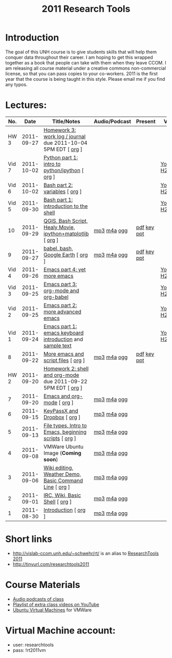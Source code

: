 #+STARTUP: showall
#+TITLE: 2011 Research Tools
#+OPTIONS:   H:3 num:nil toc:nil \n:nil @:t ::t |:t ^:t -:t f:t *:t <:t
#+OPTIONS:   TeX:nil LaTeX:nil skip:t d:nil todo:t pri:nil tags:not-in-toc

* Introduction

The goal of this UNH course is to
give students skills that will help them conquer data throughout their
career.  I am hoping to get this wrapped together as a book that
people can take with them when they leave CCOM.  I am releasing all
course material under a creative commons non-commercial license, so
that you can pass copies to your co-workers.  2011 is the first year
that the course is being taught in this style.  Please email me if you
find any typos.

* Lectures:

#+ATTR_HTML: border="1" rules="all" frame="all"
|   No. |       Date | Title/Notes                                                   | Audio/Podcast | Present     | Video        |
|-------+------------+---------------------------------------------------------------+---------------+-------------+--------------|
|  HW 3 | 2011-09-27 | [[http://vislab-ccom.unh.edu/~schwehr/Classes/2011/esci895-researchtools/hw/hw-3-work-log.html][Homework 3: work log / journal]] due 2011-10-04 5PM EDT [ [[http://vislab-ccom.unh.edu/~schwehr/Classes/2011/esci895-researchtools/hw/hw-3-work-log.org][org]] ] |               |             |              |
| Vid 7 | 2011-10-02 | [[http://www.youtube.com/watch?v%3Dv_3NjQB3q-Q][Python part 1: intro to python/ipython]] [ [[http://vislab-ccom.unh.edu/~schwehr/Classes/2011/esci895-researchtools/video/video-7-ipython-1-intro.org][org]] ]                |               |             | [[http://www.youtube.com/watch?v%3Dv_3NjQB3q-Q][YouTube]] [[http://vislab-ccom.unh.edu/~schwehr/Classes/2011/esci895-researchtools/video/video-7-ipython-1-intro.mov][H264]] |
| Vid 6 | 2011-10-02 | [[http://youtu.be/BgPCGecN3FI][Bash part 2: variables]] [ [[http://vislab-ccom.unh.edu/~schwehr/Classes/2011/esci895-researchtools/video/video-6-bash-2-variables.org][org]] ]                                |               |             | [[http://youtu.be/BgPCGecN3FI][YouTube]] [[http://vislab-ccom.unh.edu/~schwehr/Classes/2011/esci895-researchtools/video/video-6-bash-2-variables.mov][H264]] |
| Vid 5 | 2011-09-30 | [[http://youtu.be/nv1HGsUsiJc][Bash part 1: introduction to the shell]]                        |               |             | [[http://youtu.be/nv1HGsUsiJc][YouTube]] [[http://vislab-ccom.unh.edu/~schwehr/Classes/2011/esci895-researchtools/video/video-5-shell-pt-1.mov][H264]] |
|    10 | 2011-09-29 | [[http://vislab-ccom.unh.edu/~schwehr/rt/10-qgis-bash-python.html][QGIS, Bash Script, Healy Movie, ipython+matplotlib]] [ [[http://vislab-ccom.unh.edu/~schwehr/rt/src/10-qgis-bash-python.org][org]] ]    | [[./audio/10-qgis-bash-python.mp3][mp3]] [[./audio/10-qgis-bash-python.m4a][m4a]] [[./audio/10-qgis-bash-python.ogg][ogg]]   | [[./present/10-qgis-bash-python.pdf][pdf]] [[./present/10-qgis-bash-python.key][key]] [[./present/10-qgis-bash-python.ppt][ppt]] |              |
|     9 | 2011-09-27 | [[http://vislab-ccom.unh.edu/~schwehr/rt/9-bash-scripting.html][babel, bash, Google Earth]] [ [[http://vislab-ccom.unh.edu/~schwehr/rt/src/9-bash-scripting.org][org]] ]                             | [[./audio/9-babel-bash-scripting.mp3][mp3]] [[./audio/9-babel-bash-scripting.m4a][m4a]] [[./audio/9-babel-bash-scripting.ogg][ogg]]   | [[http://vislab-ccom.unh.edu/~schwehr/Classes/2011/esci895-researchtools/present/9-babel-bash-scripting.pdf][pdf]] [[http://vislab-ccom.unh.edu/~schwehr/Classes/2011/esci895-researchtools/present/9-babel-bash-scripting.key][key]] [[http://vislab-ccom.unh.edu/~schwehr/Classes/2011/esci895-researchtools/present/9-babel-bash-scripting.ppt][ppt]] |              |
| Vid 4 | 2011-09-26 | [[http://youtu.be/2Cl_aiUkkG0][Emacs part 4: yet more emacs]]                                  |               |             | [[http://youtu.be/2Cl_aiUkkG0][YouTube]] [[http://vislab-ccom.unh.edu/~schwehr/Classes/2011/esci895-researchtools/video/video-4-yet-more-emacs.mov][H264]] |
| Vid 3 | 2011-09-25 | [[http://youtu.be/ht4JtEbFtFI][Emacs part 3: org-mode and org-babel]]                          |               |             | [[http://youtu.be/ht4JtEbFtFI][YouTube]] [[http://vislab-ccom.unh.edu/~schwehr/Classes/2011/esci895-researchtools/video/video-3-emacs-org-mode.mov][H264]] |
| Vid 2 | 2011-09-25 | [[http://youtu.be/P2Q_WL0h-mY][Emacs part 2: more advanced emacs]]                             |               |             | [[http://youtu.be/P2Q_WL0h-mY][YouTube]] [[http://vislab-ccom.unh.edu/~schwehr/Classes/2011/esci895-researchtools/video/video-2-more-advanced-emacs.mov][H264]] |
| Vid 1 | 2011-09-24 | [[http://youtu.be/16Rd46SE-20][Emacs part 1: emacs keyboard introduction]] and [[http://vislab-ccom.unh.edu/~schwehr/rt/video/video-1-intro-emacs.txt][sample text]]     |               |             | [[http://youtu.be/16Rd46SE-20][YouTube]] [[./video/video-1-emacs-keyboard.mov][H264]] |
|     8 | 2011-09-22 | [[./8-more-emacs-and-script-files.html][More emacs and script files]] [ [[http://vislab-ccom.unh.edu/~schwehr/Classes/2011/esci895-researchtools/src/8-more-emacs-and-script-files.org][org]] ]                           | [[./audio/8-more-emacs.mp3][mp3]] [[./audio/8-more-emacs.m4a][m4a]] [[./audio/8-more-emacs.ogg][ogg]]   | [[./present/8-more-emacs-and-script-files.pdf][pdf]] [[./present/8-more-emacs-and-script-files.key][key]] [[./present/8-more-emacs-and-script-files.ppt][ppt]] |              |
|  HW 2 | 2011-09-20 | [[./hw/hw-2-shell-and-org-mode.html][Homework 2: shell and org-mode]] due 2011-09-22 5PM EDT [ [[http://vislab-ccom.unh.edu/~schwehr/Classes/2011/esci895-researchtools/hw/hw-2-shell-and-org-mode.org][org]] ] |               |             |              |
|     7 | 2011-09-20 | [[./7-emacs-and-org-mode.html][Emacs and org-mode]] [ [[http://vislab-ccom.unh.edu/~schwehr/Classes/2011/esci895-researchtools/src/7-emacs-and-org-mode.org][org]] ]                                    | [[./audio/7-emacs-and-org-mode.mp3][mp3]] [[./audio/7-emacs-and-org-mode.m4a][m4a]] [[./audio/7-emacs-and-org-mode.ogg][ogg]]   |             |              |
|     6 | 2011-09-15 | [[./6-keypassx-dropbox.html][KeyPassX and Dropbox]] [ [[http://vislab-ccom.unh.edu/~schwehr/Classes/2011/esci895-researchtools/src/6-keypassx-dropbox.org][org]] ]                                  | [[./audio/6-keypassx-dropbox.mp3][mp3]] [[./audio/6-keypassx-dropbox.m4a][m4a]] [[./audio/6-keypassx-dropbox.ogg][ogg]]   |             |              |
|     5 | 2011-09-13 | [[./5-filetypes-emacs.html][File types, Intro to Emacs, beginning scripts]] [ [[http://vislab-ccom.unh.edu/~schwehr/Classes/2011/esci895-researchtools/src/5-filetypes-emacs.org][org]] ]         | [[./audio/5-identifying-file-types.mp3][mp3]] [[./audio/5-identifying-file-types.m4a][m4a]] [[./audio/5-identifying-file-types.ogg][ogg]]   |             |              |
|     4 | 2011-09-08 | VMWare Ubuntu Image (*Coming soon*)                           | [[./audio/4-vmware-ubuntu-virtual-machine.mp3][mp3]] [[./audio/4-vmware-ubuntu-virtual-machine.m4a][m4a]] [[./audio/4-vmware-ubuntu-virtual-machine.ogg][ogg]]   |             |              |
|     3 | 2011-09-06 | [[./3-basic-command-line.html][Wiki editing, Weather Demo, Basic Command Line]]  [ [[http://vislab-ccom.unh.edu/~schwehr/Classes/2011/esci895-researchtools/src/3-basic-command-line.org][org]] ]       | [[./audio/3-wiki-weather-shell.mp3][mp3]] [[./audio/3-wiki-weather-shell.m4a][m4a]] [[./audio/3-wiki-weather-shell.ogg][ogg]]   |             |              |
|     2 | 2011-09-01 | [[./2-irc-wiki-basic-shell.html][IRC, Wiki, Basic Shell]] [ [[http://vislab-ccom.unh.edu/~schwehr/Classes/2011/esci895-researchtools/src/2-irc-wiki-basic-shell.org][org]] ]                                | [[./audio/2-irc-wiki-basic-shell.mp3][mp3]] [[./audio/2-irc-wiki-basic-shell.m4a][m4a]] [[./audio/2-irc-wiki-basic-shell.ogg][ogg]]   |             |              |
|     1 | 2011-08-30 | [[./1-introduction.html][Introduction]] [ [[http://vislab-ccom.unh.edu/~schwehr/Classes/2011/esci895-researchtools/src/1-introduction.org][org]] ]                                          | [[./audio/1-introduction.mp3][mp3]] [[./audio/1-introduction.m4a][m4a]] [[./audio/1-introduction.ogg][ogg]]   |             |              |

* Short links

- http://vislab-ccom.unh.edu/~schwehr/rt/ is an alias to [[http://vislab-ccom.unh.edu/~schwehr/Classes/2011/esci895-researchtools/][ResearchTools 2011]]
- http://tinyurl.com/researchtools2011

* Course Materials

- [[file:audio][Audio podcasts of class]]
- [[http://www.youtube.com/playlist?list%3DPL7E11B34616530F5E][Playlist of extra class videos on YouTube]]
- [[file:virtual-machines][Ubuntu Virtual Machines]] for VMWare

* Virtual Machine account:

- user: researchtools
- pass: !rt2011vm
